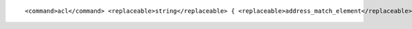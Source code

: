 ::

  <command>acl</command> <replaceable>string</replaceable> { <replaceable>address_match_element</replaceable>; ... };
